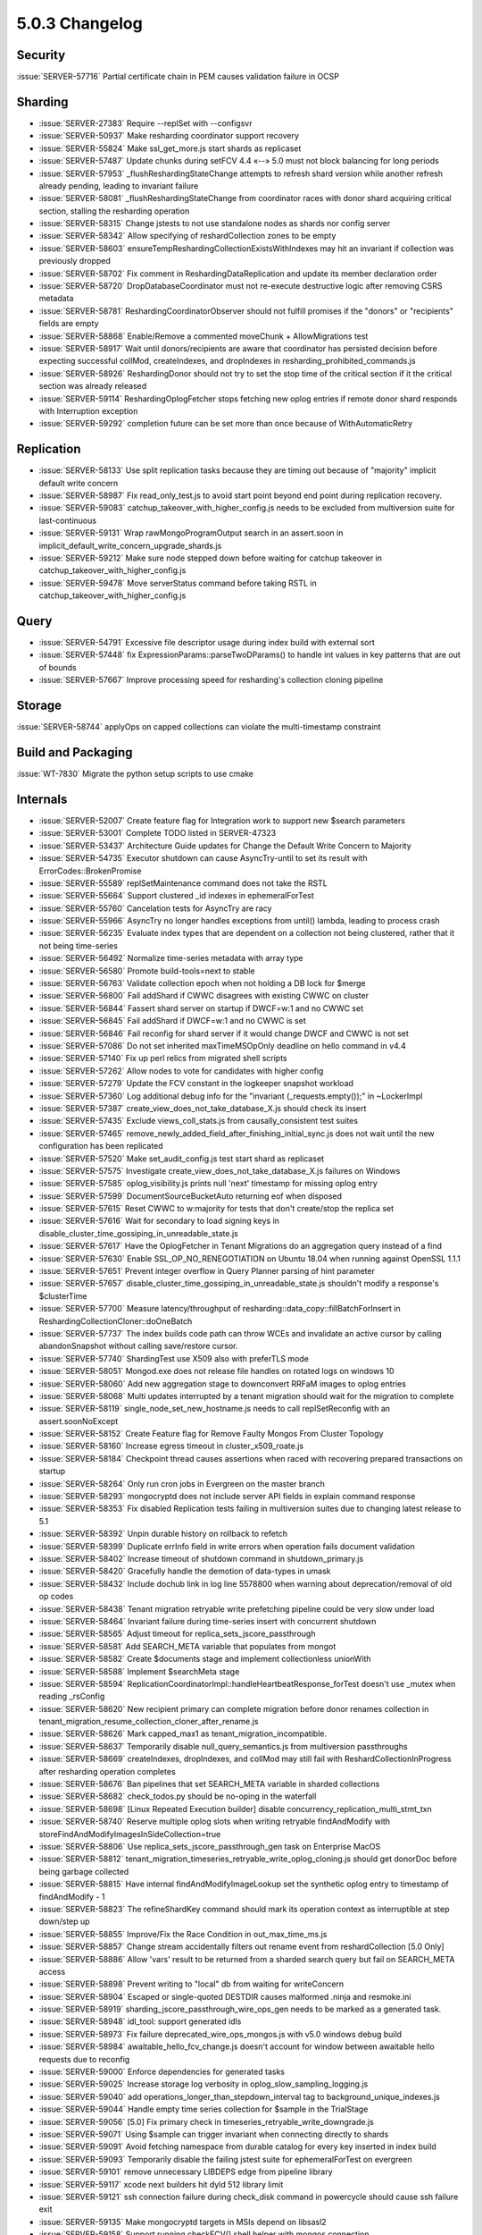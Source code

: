.. _5.0.3-changelog:

5.0.3 Changelog
---------------

Security
~~~~~~~~

:issue:`SERVER-57716` Partial certificate chain in PEM causes validation failure in OCSP

Sharding
~~~~~~~~

- :issue:`SERVER-27383` Require --replSet with --configsvr
- :issue:`SERVER-50937` Make resharding coordinator support recovery
- :issue:`SERVER-55824` Make ssl_get_more.js start shards as replicaset
- :issue:`SERVER-57487` Update chunks during setFCV 4.4 «--» 5.0 must not block balancing for long periods
- :issue:`SERVER-57953` _flushReshardingStateChange attempts to refresh shard version while another refresh already pending, leading to invariant failure
- :issue:`SERVER-58081`  _flushReshardingStateChange from coordinator races with donor shard acquiring critical section, stalling the resharding operation
- :issue:`SERVER-58315` Change jstests to not use standalone nodes as shards nor config server
- :issue:`SERVER-58342` Allow specifying of reshardCollection zones to be empty
- :issue:`SERVER-58603` ensureTempReshardingCollectionExistsWithIndexes may hit an invariant if collection was previously dropped
- :issue:`SERVER-58702` Fix comment in ReshardingDataReplication and update its member declaration order
- :issue:`SERVER-58720` DropDatabaseCoordinator must not re-execute destructive logic after removing CSRS metadata
- :issue:`SERVER-58781` ReshardingCoordinatorObserver should not fulfill promises if the "donors" or "recipients" fields are empty
- :issue:`SERVER-58868` Enable/Remove a commented moveChunk + AllowMigrations test
- :issue:`SERVER-58917` Wait until donors/recipients are aware that coordinator has persisted decision before expecting successful collMod, createIndexes, and dropIndexes in resharding_prohibited_commands.js
- :issue:`SERVER-58926` ReshardingDonor should not try to set the stop time of the critical section if it the critical section was already released
- :issue:`SERVER-59114` ReshardingOplogFetcher stops fetching new oplog entries if remote donor shard responds with Interruption exception
- :issue:`SERVER-59292` completion future can be set more than once because of WithAutomaticRetry

Replication
~~~~~~~~~~~

- :issue:`SERVER-58133` Use split replication tasks because they are timing out because of "majority" implicit default write concern
- :issue:`SERVER-58987` Fix read_only_test.js to avoid start point beyond end point during replication recovery.
- :issue:`SERVER-59083` catchup_takeover_with_higher_config.js needs to be excluded from multiversion suite for last-continuous
- :issue:`SERVER-59131` Wrap rawMongoProgramOutput search in an assert.soon in implicit_default_write_concern_upgrade_shards.js
- :issue:`SERVER-59212` Make sure node stepped down before waiting for catchup takeover in catchup_takeover_with_higher_config.js
- :issue:`SERVER-59478` Move serverStatus command before taking RSTL in catchup_takeover_with_higher_config.js

Query
~~~~~

- :issue:`SERVER-54791` Excessive file descriptor usage during index build with external sort
- :issue:`SERVER-57448` fix ExpressionParams::parseTwoDParams() to handle int values in key patterns that are out of bounds
- :issue:`SERVER-57667` Improve processing speed for resharding's collection cloning pipeline

Storage
~~~~~~~

:issue:`SERVER-58744` applyOps on capped collections can violate the multi-timestamp constraint

Build and Packaging
~~~~~~~~~~~~~~~~~~~

:issue:`WT-7830` Migrate the python setup scripts to use cmake

Internals
~~~~~~~~~

- :issue:`SERVER-52007` Create feature flag for Integration work to support new $search parameters
- :issue:`SERVER-53001` Complete TODO listed in SERVER-47323
- :issue:`SERVER-53437` Architecture Guide updates for Change the Default Write Concern to Majority
- :issue:`SERVER-54735` Executor shutdown can cause AsyncTry-until to set its result with ErrorCodes::BrokenPromise
- :issue:`SERVER-55589` replSetMaintenance command does not take the RSTL
- :issue:`SERVER-55664` Support clustered _id indexes in ephemeralForTest
- :issue:`SERVER-55760` Cancelation tests for AsyncTry are racy
- :issue:`SERVER-55966` AsyncTry no longer handles exceptions from until() lambda, leading to process crash
- :issue:`SERVER-56235` Evaluate index types that are dependent on a collection not being clustered, rather that it not being time-series
- :issue:`SERVER-56492` Normalize time-series metadata with array type
- :issue:`SERVER-56580` Promote build-tools=next to stable
- :issue:`SERVER-56763` Validate collection epoch when not holding a DB lock for $merge
- :issue:`SERVER-56800` Fail addShard if CWWC disagrees with existing CWWC on cluster
- :issue:`SERVER-56844` Fassert shard server on startup if DWCF=w:1 and no CWWC set
- :issue:`SERVER-56845` Fail addShard if DWCF=w:1 and no CWWC is set
- :issue:`SERVER-56846` Fail reconfig for shard server if it would change DWCF and CWWC is not set
- :issue:`SERVER-57086` Do not set inherited maxTimeMSOpOnly deadline on hello command in v4.4 
- :issue:`SERVER-57140` Fix up perl relics from migrated shell scripts
- :issue:`SERVER-57262` Allow nodes to vote for candidates with higher config
- :issue:`SERVER-57279` Update the FCV constant in the logkeeper snapshot workload
- :issue:`SERVER-57360` Log additional debug info for the "invariant (_requests.empty());" in ~LockerImpl
- :issue:`SERVER-57387` create_view_does_not_take_database_X.js should check its insert
- :issue:`SERVER-57435` Exclude views_coll_stats.js from causally_consistent test suites
- :issue:`SERVER-57465` remove_newly_added_field_after_finishing_initial_sync.js does not wait until the new configuration has been replicated
- :issue:`SERVER-57520` Make set_audit_config.js test start shard as replicaset
- :issue:`SERVER-57575` Investigate create_view_does_not_take_database_X.js failures on Windows
- :issue:`SERVER-57585` oplog_visibility.js prints null 'next' timestamp for missing oplog entry
- :issue:`SERVER-57599` DocumentSourceBucketAuto returning eof when disposed
- :issue:`SERVER-57615` Reset CWWC to w:majority for tests that don't create/stop the replica set
- :issue:`SERVER-57616` Wait for secondary to load signing keys in disable_cluster_time_gossiping_in_unreadable_state.js
- :issue:`SERVER-57617` Have the OplogFetcher in Tenant Migrations do an aggregation query instead of a find
- :issue:`SERVER-57630` Enable SSL_OP_NO_RENEGOTIATION on Ubuntu 18.04 when running against OpenSSL 1.1.1
- :issue:`SERVER-57651` Prevent integer overflow in Query Planner parsing of hint parameter
- :issue:`SERVER-57657` disable_cluster_time_gossiping_in_unreadable_state.js shouldn't modify a response's $clusterTime
- :issue:`SERVER-57700` Measure latency/throughput of resharding::data_copy::fillBatchForInsert in ReshardingCollectionCloner::doOneBatch
- :issue:`SERVER-57737` The index builds code path can throw WCEs and invalidate an active cursor by calling abandonSnapshot without calling save/restore cursor.
- :issue:`SERVER-57740` ShardingTest use X509 also with preferTLS mode
- :issue:`SERVER-58051` Mongod.exe does not release file handles on rotated logs on windows 10
- :issue:`SERVER-58060` Add new aggregation stage to downconvert RRFaM images to oplog entries
- :issue:`SERVER-58068` Multi updates interrupted by a tenant migration should wait for the migration to complete
- :issue:`SERVER-58119` single_node_set_new_hostname.js needs to call replSetReconfig with an assert.soonNoExcept
- :issue:`SERVER-58152` Create Feature flag for Remove Faulty Mongos From Cluster Topology
- :issue:`SERVER-58160` Increase egress timeout in cluster_x509_roate.js
- :issue:`SERVER-58184` Checkpoint thread causes assertions when raced with recovering prepared transactions on startup
- :issue:`SERVER-58264` Only run cron jobs in Evergreen on the master branch
- :issue:`SERVER-58293` mongocryptd does not include server API fields in explain command response
- :issue:`SERVER-58353` Fix disabled Replication tests failing in multiversion suites due to changing latest release to 5.1
- :issue:`SERVER-58392` Unpin durable history on rollback to refetch
- :issue:`SERVER-58399` Duplicate errInfo field in write errors when operation fails document validation
- :issue:`SERVER-58402` Increase timeout of shutdown command in shutdown_primary.js
- :issue:`SERVER-58420` Gracefully handle the demotion of data-types in umask
- :issue:`SERVER-58432` Include dochub link in log line 5578800 when warning about deprecation/removal of old op codes
- :issue:`SERVER-58438` Tenant migration retryable write prefetching pipeline could be very slow under load
- :issue:`SERVER-58464` Invariant failure during time-series insert with concurrent shutdown
- :issue:`SERVER-58565` Adjust timeout for replica_sets_jscore_passthrough
- :issue:`SERVER-58581` Add SEARCH_META variable that populates from mongot
- :issue:`SERVER-58582` Create $documents stage and implement collectionless unionWith
- :issue:`SERVER-58588` Implement $searchMeta stage
- :issue:`SERVER-58594` ReplicationCoordinatorImpl::handleHeartbeatResponse_forTest doesn't use _mutex when reading _rsConfig
- :issue:`SERVER-58620` New recipient primary can complete migration before donor renames collection in tenant_migration_resume_collection_cloner_after_rename.js
- :issue:`SERVER-58626` Mark capped_max1 as tenant_migration_incompatible.
- :issue:`SERVER-58637` Temporarily disable null_query_semantics.js from multiversion passthroughs
- :issue:`SERVER-58669` createIndexes, dropIndexes, and collMod may still fail with ReshardCollectionInProgress after resharding operation completes
- :issue:`SERVER-58676` Ban pipelines that set SEARCH_META variable in sharded collections
- :issue:`SERVER-58682` check_todos.py should be no-oping in the waterfall
- :issue:`SERVER-58698` [Linux Repeated Execution builder] disable concurrency_replication_multi_stmt_txn
- :issue:`SERVER-58740` Reserve multiple oplog slots when writing retryable findAndModify with storeFindAndModifyImagesInSideCollection=true
- :issue:`SERVER-58806` Use replica_sets_jscore_passthrough_gen task on Enterprise MacOS
- :issue:`SERVER-58812` tenant_migration_timeseries_retryable_write_oplog_cloning.js should get donorDoc before being garbage collected
- :issue:`SERVER-58815` Have internal findAndModifyImageLookup set the synthetic oplog entry to timestamp of findAndModify - 1
- :issue:`SERVER-58823` The refineShardKey command should mark its operation context as interruptible at step down/step up
- :issue:`SERVER-58855` Improve/Fix the Race Condition in out_max_time_ms.js
- :issue:`SERVER-58857` Change stream accidentally filters out rename event from reshardCollection [5.0 Only]
- :issue:`SERVER-58886` Allow 'vars' result to be returned from a sharded search query but fail on SEARCH_META access
- :issue:`SERVER-58898` Prevent writing to "local" db from waiting for writeConcern
- :issue:`SERVER-58904` Escaped or single-quoted DESTDIR causes malformed .ninja and resmoke.ini
- :issue:`SERVER-58919` sharding_jscore_passthrough_wire_ops_gen needs to be marked as a generated task.
- :issue:`SERVER-58948` idl_tool: support generated idls
- :issue:`SERVER-58973` Fix failure deprecated_wire_ops_mongos.js with v5.0 windows debug build
- :issue:`SERVER-58984` awaitable_hello_fcv_change.js doesn't account for window between awaitable hello requests due to reconfig
- :issue:`SERVER-59000` Enforce dependencies for generated tasks
- :issue:`SERVER-59025` Increase storage log verbosity in oplog_slow_sampling_logging.js
- :issue:`SERVER-59040` add operations_longer_than_stepdown_interval tag to background_unique_indexes.js
- :issue:`SERVER-59044` Handle empty time series collection for $sample in the TrialStage
- :issue:`SERVER-59056` [5.0] Fix primary check in timeseries_retryable_write_downgrade.js
- :issue:`SERVER-59071` Using $sample can trigger invariant when connecting directly to shards
- :issue:`SERVER-59091` Avoid fetching namespace from durable catalog for every key inserted in index build
- :issue:`SERVER-59093` Temporarily disable the failing jstest suite for ephemeralForTest on evergreen
- :issue:`SERVER-59101` remove unnecessary LIBDEPS edge from pipeline library
- :issue:`SERVER-59117` xcode next builders hit dyld 512 library limit
- :issue:`SERVER-59121` ssh connection failure during check_disk command in powercycle should cause ssh failure exit
- :issue:`SERVER-59135` Make mongocryptd targets in MSIs depend on libsasl2
- :issue:`SERVER-59158` Support running checkFCV() shell helper with mongos connection
- :issue:`SERVER-59188` Coverity analysis defect 120391: Uninitialized scalar field
- :issue:`SERVER-59197` Delete fam image entries when the corresponding session documents are deleted
- :issue:`SERVER-59203` Don't rely on mocks to test generating tasks for build variants
- :issue:`SERVER-59204` unowned filter BSONObj stored in PlanCache entry debugInfo
- :issue:`SERVER-59217` convert spaces to tabs for package files
- :issue:`SERVER-59236` Add function to legacy shell to recursively copy directories
- :issue:`SERVER-59242` update to snmp 5.9.1
- :issue:`SERVER-59291` Consider adding 'enableSearchMeta' query knob
- :issue:`SERVER-59324` Remove feature flag performance variant from sys-perf on 5.0. 
- :issue:`SERVER-59353` Have shell strip featureFlagRetryableFindAndModify when launching mongod version <= 4.4
- :issue:`SERVER-59362` Setup Fault Manager State Machine
- :issue:`SERVER-59404` Avoid powercycle_smoke_skip_compile reaching task timeout
- :issue:`SERVER-59431` [v5.0] disable parallel task in EFT builder
- :issue:`SERVER-59516` Create opCtx outside of lock in oplog fetcher
- :issue:`SERVER-59573` Add setParameter which can be used to restore inactive cursor timeout in sessions
- :issue:`SERVER-59640` [5.0] Add coverage for geoSearch command in views_all_commands.js test
- :issue:`WT-6755` Documentation: populate developer glossary
- :issue:`WT-6910` Write "history store" subpage for Architecture Guide
- :issue:`WT-6911` Write "block manager" subpage for Architecture Guide
- :issue:`WT-6915` Write "log files" subpage for Architecture Guide
- :issue:`WT-7006` Write Connection subpage for Architecture Guide
- :issue:`WT-7007` Backup architecture guide page
- :issue:`WT-7198` Fix test_backup15 failure with backup mismatch
- :issue:`WT-7352` Fix test_hs01 conflict between concurrent operations in cursor modify
- :issue:`WT-7363` Add support for dumping history store output in hex format
- :issue:`WT-7521` Remove excess ckplist invalidations
- :issue:`WT-7592` Remove log_flush("sync=background") support
- :issue:`WT-7599` Update the CONFIG file based on the release that is about to run for compatibility tests
- :issue:`WT-7663` Change local store extension to allow only readonly FS operations
- :issue:`WT-7673` Investigate and fix manydbs test failure on Windows
- :issue:`WT-7718` Rename 'build_cmake'
- :issue:`WT-7838` Ability for ordered timestamp assertion to do more than a log message
- :issue:`WT-7842` Remove explicit ulimit -n call in many-collection-test
- :issue:`WT-7860` Improve code coverage reporting
- :issue:`WT-7866` Update cache_hs_insert limits in cppsuite-hs-cleanup-stress
- :issue:`WT-7876` Update rollback to stable test to use correct boolean values and update statistic checking logic
- :issue:`WT-7880` Fix history store record issue when the update following the prepared update is in history store
- :issue:`WT-7891` Remove doc typos
- :issue:`WT-7893` Remove ignored message from wiredtiger_open in test_encrypt08
- :issue:`WT-7895` Fix arch-data-file.dox documentation build failure
- :issue:`WT-7897` Enable verbose logging for test_backup15 to aid debugging
- :issue:`WT-7900` Fix insertion of new records in test format for column-store
- :issue:`WT-7901` test suite cleanup
- :issue:`WT-7905` Fix incorrect builtin behaviour for builds in CMake
- :issue:`WT-7907` Add dependencies to swig module definition in CMake build
- :issue:`WT-7908` Make variable-length column store work again with the static tests
- :issue:`WT-7909` Create a new method to check for running user transactions before starting rollback-to-stable operation
- :issue:`WT-7918` Support setting a prepare timestamp at current read timestamp
- :issue:`WT-7928` VLCS checkpoint and additional test suite improvements
- :issue:`WT-7931` Evicting modifies using the evict cursor in test_multiple_older_readers_with_multiple_mixed_mode() to ensure that eviction happens.
- :issue:`WT-7934` Upload perf results from many-collection test to Altas
- :issue:`WT-7935` Add arm64 implementation of rdtsc equivalent instruction
- :issue:`WT-7936` Update the format.sh script to run recovery tests
- :issue:`WT-7937` Fix s_docs to use sh, not bash syntax
- :issue:`WT-7938` Fix rollback-to-stable memory leak on error
- :issue:`WT-7940` Update mongod path for many-coll test
- :issue:`WT-7941` Add an Evergreen task to test abort/recovery using test/format 
- :issue:`WT-7943` Do not assert timestamps when rolling back a prepared transactions
- :issue:`WT-7945` Move rollback handling to the operation layer in the cppsuite.
- :issue:`WT-7947` Allow CMake to take in a specific Python version
- :issue:`WT-7952` Minor docs build fixes
- :issue:`WT-7953` Teach s_string to not look inside getopt option lists.
- :issue:`WT-7955` Copy format.sh and CONFIG.stress to the test/format build directory with CMake
- :issue:`WT-7956` RTS to skip deleted or stable RLE cells
- :issue:`WT-7961` Sometimes lag oldest timestamp in timestamp_abort.
- :issue:`WT-7964` Fix rollback to stable incorrectly not rolling back updates at snap_max
- :issue:`WT-7965` Update connection base write generation number at the end of recovery checkpoint
- :issue:`WT-7968` In timestamp_abort skip setting timestamps when all_durable moves backwards
- :issue:`WT-7970` Set the stable timestamp before starting the checkpointer and clock threads
- :issue:`WT-7974` More column-store fixes and tests
- :issue:`WT-7984` Fix a bug that could cause a checkpoint to omit a page of data
- :issue:`WT-7994` Add docs compile task to PR testing
- :issue:`WT-7995` Fix the global visibility that it cannot go beyond checkpoint visibility
- :issue:`WT-7996` More column-store C testing
- :issue:`WT-7998` Minor fixes on Cache subpage of Architecture Guide
- :issue:`WT-7999` Fix the assert to handle an update in the middle with max stop timestamp
- :issue:`WT-8005` Fix a prepare commit bug that could leave the history store entry unresolved
- :issue:`WT-8006` sync/checkpoint cleanup code isn't appropriate for VLCS


